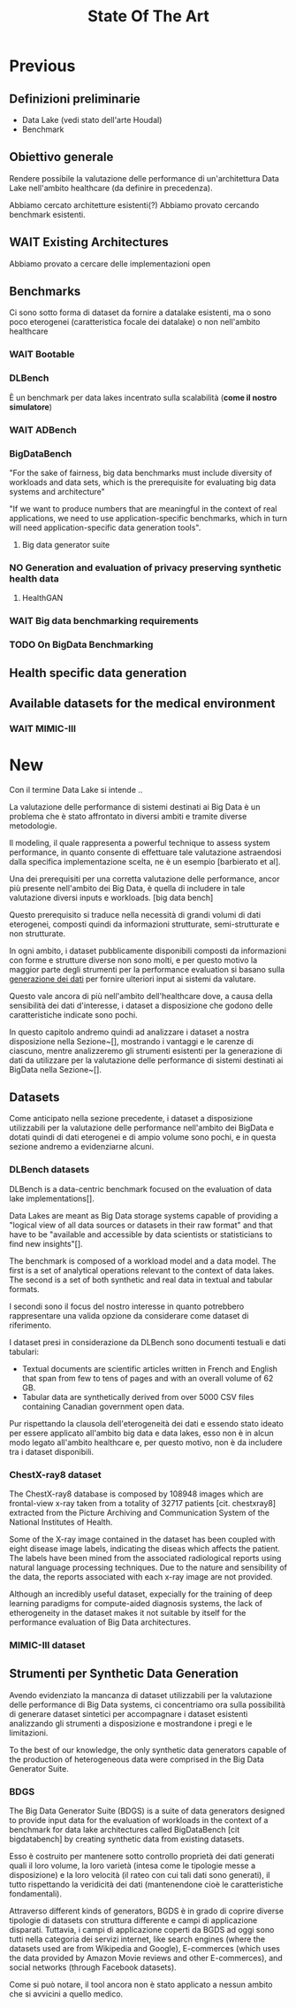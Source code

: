 #+title: State Of The Art
* Previous
** Definizioni preliminarie
- Data Lake (vedi stato dell'arte Houdal)
- Benchmark

** Obiettivo generale
Rendere possibile la valutazione delle performance di un'architettura Data Lake nell'ambito healthcare (da definire in precedenza).

Abbiamo cercato architetture esistenti(?)
Abbiamo provato cercando benchmark esistenti.

** WAIT Existing Architectures
Abbiamo provato a cercare delle implementazioni open

** Benchmarks
Ci sono sotto forma di dataset da fornire a datalake esistenti, ma o sono poco eterogenei (caratteristica focale dei datalake) o non nell'ambito healthcare

*** WAIT Bootable

*** DLBench
È un benchmark per data lakes incentrato sulla scalabilità (*come il nostro simulatore*)
# Potremmo definire il nostro lavoro in questo contesto, come parte di un benchmark più grande incentrato sulla scalabilità (?).

*** WAIT ADBench

*** BigDataBench
"For the sake of fairness, big data benchmarks must include diversity of workloads and data sets, which is the prerequisite for evaluating big data systems and architecture"

"If we want to produce numbers that are meaningful in the context of real applications, we need to use application-specific benchmarks, which in turn will need application-specific data generation tools".

**** Big data generator suite

*** NO Generation and evaluation of privacy preserving synthetic health data

**** HealthGAN

*** WAIT Big data benchmarking requirements

*** TODO On BigData Benchmarking

** Health specific data generation


** Available datasets for the medical environment

*** WAIT MIMIC-III

* New
# Preliminary term explanations
Con il termine Data Lake si intende ..

La valutazione delle performance di sistemi destinati ai Big Data è un problema che è stato affrontato in diversi ambiti e tramite diverse metodologie.
# %#TODO: descrivi data lakes e big data
Il modeling, il quale rappresenta a powerful technique to assess system performance, in quanto consente di effettuare tale valutazione astraendosi dalla specifica implementazione scelta, ne è un esempio [barbierato et al].
# %#TODO: cit barbierato et al

Una dei prerequisiti per una corretta valutazione delle performance, ancor più presente nell'ambito dei Big Data, è quella di includere in tale valutazione diversi inputs e workloads. [big data bench]
# %#TODO: cit bigdatabence
# Più in particolare, essendo il problema incentrato sulla valutazione di strutture destinate ad ospitare Data Lakes, tale necessità si accompagna a quella di utilizzare data sets _eterogenei_, che coprano quindi informazioni strutturate, semi-strutturate e non strutturate.
Questo prerequisito si traduce nella necessità di grandi volumi di dati eterogenei, composti quindi da informazioni strutturate, semi-strutturate e non strutturate.

In ogni ambito, i dataset pubblicamente disponibili composti da informazioni con forme e strutture diverse non sono molti, e per questo motivo la maggior parte degli strumenti per la performance evaluation si basano sulla _generazione dei dati_ per fornire ulteriori input ai sistemi da valutare.

Questo vale ancora di più nell'ambito dell'healthcare dove, a causa della sensibilità dei dati d'interesse, i dataset a disposizione che godono delle caratteristiche indicate sono pochi.

In questo capitolo andremo quindi ad analizzare i dataset a nostra disposizione nella Sezione~[], mostrando i vantaggi e le carenze di ciascuno, mentre analizzeremo gli strumenti esistenti per la generazione di dati da utilizzare per la valutazione delle performance di sistemi destinati ai BigData nella Sezione~[].

** Datasets
Come anticipato nella sezione precedente, i dataset a disposizione utilizzabili per la valutazione delle performance nell'ambito dei BigData e dotati quindi di dati eterogenei e di ampio volume sono pochi, e in questa sezione andremo a evidenziarne alcuni.

*** DLBench datasets
DLBench is a data-centric benchmark focused on the evaluation of data lake implementations[].
# %#TODO: citazione DLBench

Data Lakes are meant as Big Data storage systems capable of providing a "logical view of all data sources or datasets in their raw format" and that have to be "available and accessible by data scientists or statisticians to find new insights"[].
# %#TODO: citazione the next information architecture evolution: The data lake wave.

The benchmark is composed of a workload model and a data model.
The first is a set of analytical operations relevant to the context of data lakes.
The second is a set of both synthetic and real data in textual and tabular formats.

I secondi sono il focus del nostro interesse in quanto potrebbero rappresentare una valida opzione da considerare come dataset di riferimento.

I dataset presi in considerazione da DLBench sono documenti testuali e dati tabulari:
- Textual documents are scientific articles written in French and English that span from few to tens of pages and with an overall volume of 62 GB.
- Tabular data are synthetically derived from over 5000 CSV files containing Canadian government open data.

Pur rispettando la clausola dell'eterogeneità dei dati e essendo stato ideato per essere applicato all'ambito big data e data lakes, esso non è in alcun modo legato all'ambito healthcare e, per questo motivo, non è da includere tra i dataset disponibili.

*** ChestX-ray8 dataset
The ChestX-ray8 database is composed by 108948 images which are frontal-view x-ray taken from a totality of 32717 patients [cit. chestxray8] extracted from the Picture Archiving and Communication System of the National Institutes of Health.
# %#!TODO: cit chestx-ray8
Some of the X-ray image contained in the dataset has been coupled with eight disease image labels, indicating the diseas which affects the patient.
The labels have been mined from the associated radiological reports using natural language processing techniques.
Due to the nature and sensibility of the data, the reports associated with each x-ray image are not provided.

Although an incredibly useful dataset, expecially for the training of deep learning paradigms for compute-aided diagnosis systems, the lack of etherogeneity in the dataset makes it not suitable by itself for the performance evaluation of Big Data architectures.

*** MIMIC-III dataset

** Strumenti per Synthetic Data Generation
Avendo evidenziato la mancanza di dataset utilizzabili per la valutazione delle performance di Big Data systems, ci concentriamo ora sulla possibilità di generare dataset sintetici per accompagnare i dataset esistenti analizzando gli strumenti a disposizione e mostrandone i pregi e le limitazioni.

To the best of our knowledge, the only synthetic data generators capable of the production of heterogeneous data were comprised in the Big Data Generator Suite.

*** BDGS
The Big Data Generator Suite (BDGS) is a suite of data generators designed to provide input data for the evaluation of workloads in the context of a benchmark for data lake architectures called BigDataBench [cit bigdatabench] by creating synthetic data from existing datasets.

Esso è costruito per mantenere sotto controllo proprietà dei dati generati quali il loro volume, la loro varietà (intesa come le tipologie messe a disposizione) e la loro velocità (il rateo con cui tali dati sono generati), il tutto rispettando la veridicità dei dati (mantenendone cioè le caratteristiche fondamentali).

Attraverso different kinds of generators, BGDS è in grado di coprire diverse tipologie di datasets con struttura differente e campi di applicazione disparati.
Tuttavia, i campi di applicazione coperti da BGDS ad oggi sono tutti nella categoria dei servizi internet, like search engines (where the datasets used are from Wikipedia and Google), E-commerces (which uses the data provided by Amazon Movie reviews and other E-commerces), and social networks (through Facebook datasets).

Come si può notare, il tool ancora non è stato applicato a nessun ambito che si avvicini a quello medico.

# *** HealthGAN (& medGAN)
# HealthGAN is a data generation tool geared towards the generation of synthetic health-related data.

# As the name implies, it is based on Generative Adversarial Networks, an emerging technique for unsupervised learning commonly used for image synthesis and editing[cit Generative Adversarial Networks].
# # %#TODO: cit generative adversarial

# The reference dataset used for the generation of data is MIMIC-III, a publicly available dataset consisting of the medical records of multiple intensive care unit patients.[cit mimic]
# # %#TODO: cit mimic-III

# It was applied on different case studies, such as:
# - Education, for which the generator was used to produce synthetic datasets for the students of the Rensselaer Polytechnic Institute, that had to create a model capable of predicting the mortality for 20000 synthetic test patients records.
# - Research, in which the synthetic data generated by HealthGAN was used to reproduce the results of three research studies performed on MIMIC-III (namely "the impact of race on ICU mortality"[?], the "mortality of elderly patients in ICU"[?] and "mortality of Acute Kidney Injury"[?]).

# The limitation of the tool in the setting of performance evaluation is evident if we consider its outputs; the GAN, in fact, only generates a single health record per patient and, thus, is not representative of real medical records.

# For this reason, it cannot be used for our performance evvaluation purposes.

# **** Genera dati completi
# **** Non è rappresentativa in quanto genera un solo record per paziente [cit synthetic event time series]
# **** Anche lui è basato su MIMIC-III
